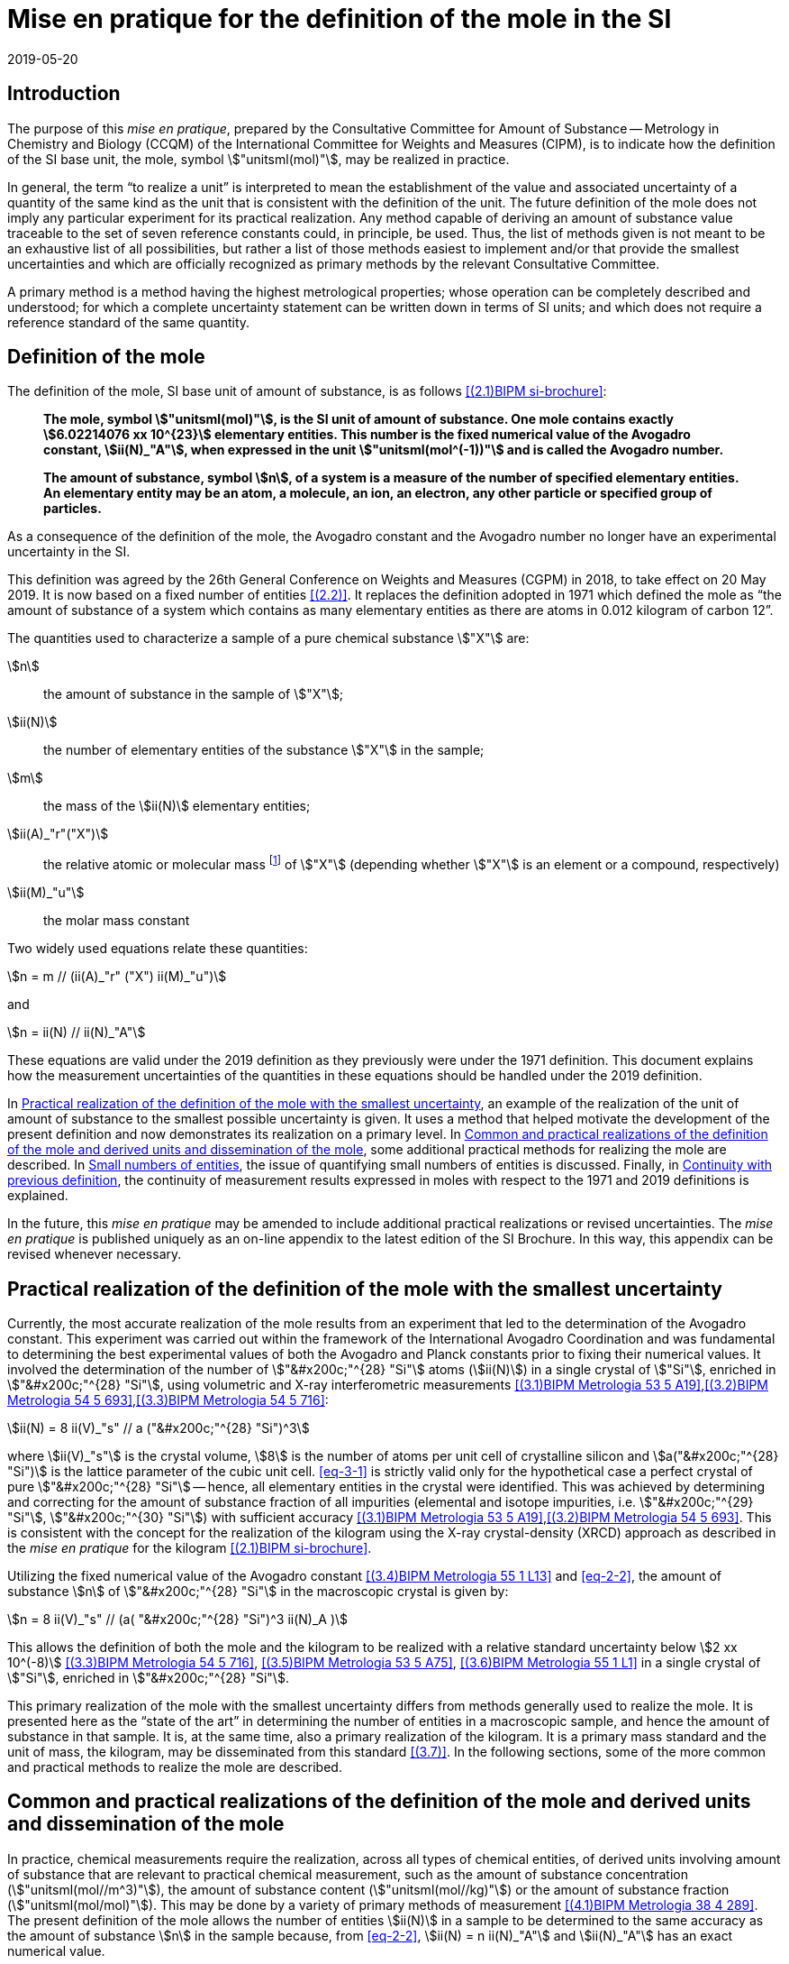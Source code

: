 = Mise en pratique for the definition of the mole in the SI
:appendix-id: 2
:partnumber: 6.1
:edition: 9
:copyright-year: 2019
:revdate: 2019-05-20
:language: en
:title-appendix-en: Mise en pratique
:title-appendix-fr: Mise en pratique
:title-part-en: Mise en pratique for the definition of the mole in the SI
:title-part-fr: Mise en pratique de la définition de la mole
:title-en: The International System of Units
:title-fr: Le système international d'unités
:doctype: mise-en-pratique
:docnumber: SI MEP Mol1
:committee-acronym: CCQM
:committee-en: Consultative Committee for Amount of Substance: Metrology in Chemistry and Biology
:committee-fr: Comité consultatif pour la quantité de matière : métrologie en chimie et biologie
:si-aspect: mol_NA
:docstage: in-force
:imagesdir: images
:mn-document-class: bipm
:mn-output-extensions: xml,html,pdf,rxl
:local-cache-only:
:data-uri-image:


== Introduction

The purpose of this _mise en pratique_, prepared by the Consultative Committee for Amount of
Substance -- Metrology in Chemistry and Biology (CCQM) of the International Committee for
Weights and Measures (CIPM), is to indicate how the definition of the SI base unit, the mole,
symbol stem:["unitsml(mol)"], may be realized in practice.

In general, the term "`to realize a unit`" is interpreted to mean the establishment of the value and
associated uncertainty of a quantity of the same kind as the unit that is consistent with the
definition of the unit. The future definition of the mole does not imply any particular experiment
for its practical realization. Any method capable of deriving an amount of substance value
traceable to the set of seven reference constants could, in principle, be used. Thus, the list of
methods given is not meant to be an exhaustive list of all possibilities, but rather a list of those
methods easiest to implement and/or that provide the smallest uncertainties and which are
officially recognized as primary methods by the relevant Consultative Committee.

A primary method is a method having the highest metrological properties; whose operation can
be completely described and understood; for which a complete uncertainty statement can be
written down in terms of SI units; and which does not require a reference standard of the same
quantity.


== Definition of the mole

The definition of the mole, SI base unit of amount of substance, is as follows <<bipm-9th>>:

____
*The mole, symbol stem:["unitsml(mol)"], is the SI unit of amount of substance. One mole contains
exactly stem:[6.02214076 xx 10^{23}] elementary entities. This number is the fixed numerical
value of the Avogadro constant, stem:[ii(N)_"A"], when expressed in the unit
stem:["unitsml(mol^(-1))"] and is called
the Avogadro number.*

*The amount of substance, symbol stem:[n], of a system is a measure of the number of
specified elementary entities. An elementary entity may be an atom, a molecule, an
ion, an electron, any other particle or specified group of particles.*
____

As a consequence of the definition of the mole, the Avogadro constant and the Avogadro number
no longer have an experimental uncertainty in the SI.

This definition was agreed by the 26th General Conference on Weights and Measures (CGPM) in
2018, to take effect on 20 May 2019. It is now based on a fixed number of entities <<iupac-rec>>. It
replaces the definition adopted in 1971 which defined the mole as "`the amount of substance of a
system which contains as many elementary entities as there are atoms in 0.012 kilogram of
carbon 12`".


The quantities used to characterize a sample of a pure chemical substance stem:["X"] are:

stem:[n]:: the amount of substance in the sample of stem:["X"];

stem:[ii(N)]:: the number of elementary entities of the substance stem:["X"] in the sample;

stem:[m]:: the mass of the stem:[ii(N)] elementary entities;

stem:[ii(A)_"r"("X")]:: the relative atomic or molecular mass footnote:[For historical reasons,
the equivalent terms "atomic weight" and "molecular weight" are still in use
<<iupac-quantities>>.] of stem:["X"] (depending whether stem:["X"] is an element or a compound,
respectively)

stem:[ii(M)_"u"]:: the molar mass constant

Two widely used equations relate these quantities:

[[eq-2-1]]
[stem]
++++
n = m // (ii(A)_"r" ("X") ii(M)_"u")
++++

and

[[eq-2-2]]
[stem]
++++
n = ii(N) // ii(N)_"A"
++++


These equations are valid under the 2019 definition as they previously were under the 1971
definition. This document explains how the measurement uncertainties of the quantities in these
equations should be handled under the 2019 definition.

In <<sec-3>>, an example of the realization of the unit of amount of substance to the smallest
possible uncertainty is given. It uses a method that helped motivate the development of the
present definition and now demonstrates its realization on a primary level. In <<sec-4>>, some
additional practical methods for realizing the mole are described. In <<sec-5>>, the issue of
quantifying small numbers of entities is discussed. Finally, in <<sec-6>>, the continuity of
measurement results expressed in moles with respect to the 1971 and 2019 definitions is
explained.

In the future, this _mise en pratique_ may be amended to include additional practical realizations or
revised uncertainties. The _mise en pratique_ is published uniquely as an on-line appendix to the
latest edition of the SI Brochure. In this way, this appendix can be revised whenever necessary.

[[sec-3]]
== Practical realization of the definition of the mole with the smallest uncertainty

Currently, the most accurate realization of the mole results from an experiment that led to the
determination of the Avogadro constant. This experiment was carried out within the framework of
the International Avogadro Coordination and was fundamental to determining the best
experimental values of both the Avogadro and Planck constants prior to fixing their numerical
values. It involved the determination of the number of stem:["&#x200c;"^{28} "Si"] atoms
(stem:[ii(N)]) in a single crystal of stem:["Si"],
enriched in stem:["&#x200c;"^{28} "Si"], using volumetric and X-ray interferometric measurements
<<fujii>>,<<bartlg>>,<<kuramoto>>:

[[eq-3-1]]
[stem]
++++
ii(N) = 8 ii(V)_"s" // a ("&#x200c;"^{28} "Si")^3
++++

where stem:[ii(V)_"s"] is the crystal volume, stem:[8] is the number of atoms per unit cell of
crystalline silicon and
stem:[a("&#x200c;"^{28} "Si")] is the lattice parameter of the cubic unit cell. <<eq-3-1>> is
strictly valid only for the
hypothetical case a perfect crystal of pure stem:["&#x200c;"^{28} "Si"] -- hence, all elementary
entities in the crystal were
identified. This was achieved by determining and correcting for the amount of substance fraction
of all impurities (elemental and isotope impurities, i.e. stem:["&#x200c;"^{29} "Si"],
stem:["&#x200c;"^{30} "Si"]) with sufficient accuracy
<<fujii>>,<<bartlg>>. This is consistent with the concept for the realization of the kilogram
using the X-ray
crystal-density (XRCD) approach as described in the _mise en pratique_ for the kilogram
<<bipm-9th>>.


Utilizing the fixed numerical value of the Avogadro constant <<newell>> and <<eq-2-2>>, the amount
of substance stem:[n] of stem:["&#x200c;"^{28} "Si"] in the macroscopic crystal is given by:


[stem]
++++
n = 8 ii(V)_"s" // (a( "&#x200c;"^{28} "Si")^3 ii(N)_A )
++++

This allows the definition of both the mole and the kilogram to be realized with a relative
standard uncertainty below stem:[2 xx 10^(-8)] <<kuramoto>>, <<clade>>, <<massa>> in a single
crystal of stem:["Si"], enriched in stem:["&#x200c;"^{28} "Si"].

This primary realization of the mole with the smallest uncertainty differs from methods generally
used to realize the mole. It is presented here as the "`state of the art`" in determining the
number of entities in a macroscopic sample, and hence the amount of substance in that sample. It
is, at the same time, also a primary realization of the kilogram. It is a primary mass standard
and the unit of mass, the kilogram, may be disseminated from this standard <<mep-kg>>. In the
following sections, some of the more common and practical methods to realize the mole are described.


[[sec-4]]
== Common and practical realizations of the definition of the mole and derived units and dissemination of the mole

In practice, chemical measurements require the realization, across all types of chemical entities,
of derived units involving amount of substance that are relevant to practical chemical
measurement, such as the amount of substance concentration (stem:["unitsml(mol//m^3)"]), the
amount of substance content (stem:["unitsml(mol//kg)"]) or the amount of substance fraction
(stem:["unitsml(mol/mol)"]). This may be done by a variety of primary methods of measurement
<<quinn>>. The present definition of the mole allows the number of entities stem:[ii(N)] in a
sample to be determined to the same accuracy as the amount of substance stem:[n] in the sample
because, from <<eq-2-2>>, stem:[ii(N) = n ii(N)_"A"] and stem:[ii(N)_"A"] has an exact numerical
value.

Similarly, the atomic or molecular mass stem:[m_"a" ("X")] and the molar mass stem:[ii(M)("X")] of
any entity stem:["X"] are known to the same relative uncertainty because:


[[eq-4-1]]
[stem]
++++
m_"a" ("X") = {ii(M)("X")} / {ii(N)_"A"}
++++


The atomic mass constant stem:[m_{"u"}] is stem:[1//12] of the mass of a free
stem:["&#x200c;"^{12} "C"] atom, at rest and in its ground state. Its present
experimentally-determined value is approximately stem:[1.660539067(1) xx 10^{-27} "unitsml(kg)"]
with a relative uncertainty less than 1 part in stem:[10^9] and is identical to that of
stem:[ii(M)_{"u"}]. Note that stem:[ii(N)_"A" m_{"u"} = ii(M)_"u"] is a special case of
<<eq-4-1>>. The advantages of these features of the present definition of the mole have been
emphasized in the literature <<milton>>. The most up-to-date values and uncertainties of
stem:[m_{"u"}] and stem:[ii(M)_{"u"}] are the most recent recommendations of the CODATA task group
on fundamental constants.

Three examples of methods to realize the mole (and the number of entities) follow:


=== Gravimetric preparation

Based on <<eq-2-1>> and <<eq-2-2>>, the number of entities stem:[ii(N)] of a substance stem:["X"]
or its amount of substance stem:[n] in a sample may be measured by determining the product of the
mass fraction of stem:["X"] in the sample, stem:[w("X")], and the mass stem:[m] of the sample from
the following equations footnote:[<<eq-4-2>> assumes that stem:[ii(N)] entities of stem:["X"]
contribute a mass stem:[ii(N) xx m_"a"("X")] to a sample whose total mass is stem:[m].]:


[[eq-4-2]]
[stem]
++++
ii(N) = (w("X") m) / (m_"a" ("X")) = {w("X")m} / {ii(A)_"r" ("X") m_{"u"}}
++++


[[eq-4-3]]
[stem]
++++
n = ii(N) / ii(N)_"A" = {w("X") m} / {ii(A)_"r" ("X") ii(N)_"A" m_{"u"}} = {w("X")m} / {ii(A)_"r" ("X") ii(M)_{"u"}}
++++


In <<eq-4-2>> and <<eq-4-3>>, stem:[ii(A)_"r" ("X")] is the relative atomic or molecular mass of
stem:["X"] as calculated from the chemical formula of the pure substance and tables of the
relative atomic masses stem:[ii(A)_"r"] of the elements. The relative atomic masses of the
elements are tabulated <<atomic-weights>> with uncertainties that, except for the mononuclidic
elements, are dominated by the uncertainty in the spread of isotopes seen in naturally occurring
elements from different environments. Because the reported values of stem:[ii(A)_"r"] are mass
ratios, they are unaffected by changes to the SI.

This method of realizing the mole is commonly used because measuring the mass of a sample is
relatively simple and accurate. The knowledge of the mass fraction stem:[w] is a prerequisite for
its use. When very high purity substances are available, the uncertainty of the determination of
the mass stem:[m] is often the limiting factor and the mole may be realized with a relative
standard uncertainty of less than stem:[1 xx 10^(-6)]. It is important to note that there are
relatively few substances (e.g. pure gases or pure metals), where the mass fraction of the
substance (traditionally called its "`purity`") can be assigned with sufficiently small
uncertainty to permit a realization of the mole with a relative uncertainty at the stem:[1 xx
10^(-6)] level. Experimental verification that the isotopic composition of the substance is
equivalent to that used for the calculation of the molar mass must also be undertaken if
uncertainty at this level is to be achieved.

Realization of the mole for a pure organic or inorganic substance will usually be limited by the
uncertainty of the mass fraction assignments to the substance rather than the uncertainty of mass
determinations. As there are very few organic substances whose mass fraction ("`purity`") is
assigned with relative standard uncertainty below stem:[1 xx 10^(-4)], achieving a relative
standard uncertainty of stem:[1 xx 10^(-4)] for a realization of the mole based on a pure organic
or inorganic substance is the limit in most cases.

This method of realization is used for most chemical entities. However, there are other methods
that can be used for certain restricted classes of substances. These are described in <<sec-4-2>>
and <<sec-4-3>>.

[[sec-4-2]]
=== Equations of state for gases

The amount of substance stem:[n] of a sample of a pure gas may be determined by solving the
equation of state for the gas:


[stem]
++++
p ii(V) = n ii(R) ii(T) [ 1 + ii(B) (ii(T)) (n / ii(V)) + ldots ]
++++


where stem:[p] is the pressure, stem:[ii(V)] is the volume, stem:[ii(T)] is the temperature, and
stem:[ii(R)] is the molar gas constant. The value of stem:[ii(R)] is known exactly (stem:[ii(R) =
ii(N)_"A" k], stem:[k] is the Boltzmann constant and its numerical value is fixed). The SI
coherent unit of the molar gas constant is stem:["unitsml(Pa*m^3*mol^(-1)*K^(-1))"] or
stem:["unitsml(J*mol^(-1)*K^(-1))"], _i.e._ stem:["unitsml(kg*m^2*s^(-2)*mol^(-1)*K^(-1))"] when
expressed in base units. The terms involving the second virial coefficient stem:[ii(B)(ii(T))] and
possible higher-order terms are generally small corrections. Virial coefficients expressed in SI
units are tabulated for a number of simple gases. The uncertainty in a measurement of stem:[n]
made this way depends on the uncertainty in measuring stem:[p], stem:[ii(V)] and stem:[ii(T)], and
in the tabulated values of stem:[ii(B)(ii(T))]. This method of realizing the mole for a gas relies
on the use of a pure sample of the gas. The number of molecules in the gas is stem:[n ii(N)_"A"],
which has the same relative uncertainty as the determination of stem:[n].

[[sec-4-3]]
=== Electrolysis

In a chemical electrolysis experiment, the number stem:[ii(N)] of entities that have reacted at an
electrode equals the charge stem:[ii(Q)] passed through the system divided by stem:[ze], where
stem:[z] is the charge number of the ions reacted and stem:[e] is the elementary electrical
charge. Thus:

[stem]
++++
ii(N) = ii(Q) / {ze}
++++

where stem:[e] has a fixed value. In terms of amount of substance stem:[n]:


[stem]
++++
n = ii(Q) / {z ii(N)_"A" e} = ii(Q) / {z ii(F)}
++++


The Faraday constant stem:[ii(F)] has the unit stem:["unitsml(C//mol)"] and is known exactly
(stem:[ii(F) = ii(N)_"A" e]). The uncertainty of this method of realizing the mole depends on the
reaction efficiency of the ion of interest and no interfering ions present.


[[sec-5]]
== Small numbers of entities

In cases where the number of entities being considered is small, quantities are commonly expressed
as numbers of entities instead of amount of substance <<brown>>. The Avogadro constant is the
constant of proportionality that links amount of substance to the number of entities. However, the
number of entities and amount of substance may only be equated in this way if the entities
considered in both quantities are elementary entities of the same type. The unit for the number of
entities is one, symbol 1, although this unit is rarely stated explicitly. An example of its use
is: the number concentration of ozone molecules in air has the unit stem:["unitsml(1//m^3)"].


[[sec-6]]
== Continuity with previous definition

Note that the 1971 definition of the mole made a direct link between the mole and the mass of a
particular nuclide. This allowed traceability to the mole to be established via mass measurements
and established a simple relation between macroscopic measurements and microscopic entity numbers
such as atoms or molecules via the molar mass constant. The mass of one mole of
stem:["&#x200c;"^{12} "C"] was fixed at exactly stem:[12 "unitsml(g)"]. This meant that
stem:[ii(M)(""^{12}"C")] was exactly stem:[12 "unitsml(g//mol)"] and stem:[ii(M)_{"u"}] was
exactly stem:[1 "unitsml(g//mol)"].

However, the present definition of the mole fixes the numerical value of stem:[ii(N)_"A"].
Therefore from:

[[eq-6-1]]
[stem]
++++
ii(M)_{"u"} = m_{"u"} ii(N)_"A"
++++

stem:[ii(M)_"u"] and stem:[m_"u"] now have the same relative uncertainty.

In <<eq-6-1>> stem:[m_"u"] is the atomic mass constant. The atomic mass unit stem:["unitsml(u)"]
(also known as the dalton, a non-SI unit whose symbol is stem:["Da"]) and the atomic mass constant
stem:[m_"u"] are defined in terms of the mass of the stem:["&#x200c;"^{12} "C"] isotope. The unit
stem:["unitsml(u)"] is related to the constant stem:[m_"u"] by


[stem]
++++
1 "&#x200c;" " u" = m_"u" = m("&#x200c;"^{12} "C") // 12
++++


The molar mass constant stem:[ii(M)_"u"] and the atomic mass constant stem:[m_"u"] are determined
to the same relative uncertainty for example from the equation:


[[eq-6-3]]
[stem]
++++
ii(M)_"u" = ii(N)_"A" m_"u" = {2 ii(N)_"A" h} / c {ii(R)_{oo}} / {ii(alpha)^2 ii(A)_"r" ("e")}
++++


where the Rydberg constant (stem:[ii(R)_{oo}]), the fine structure constant (stem:[ii(alpha)]) and
the relative atomic mass of the electron (stem:[ii(A)_("r")("e")]) are determined experimentally.
The speed of light (stem:[c]), the Planck constant (stem:[h]) and the Avogadro constant have fixed
numerical values <<bipm-9th>>.

Continuity conditions imposed on redefinitions of SI base units have ensured that
stem:[ii(M)_"u"], now determined experimentally, is still stem:[1 xx 10^(-3) "unitsml(kg//mol)"]
within a relative standard uncertainty of stem:[4.5 xx 10^(-10)] based on <<eq-6-3>> and
additional independent experimental methods <<mohr>>. The present uncertainty is more than
sufficient for the needs of chemical measurements, being an order of magnitude smaller than the
relative uncertainty achievable in the most accurate realization of the mole
<<fujii>>-<<kuramoto>>, and several orders of magnitude smaller than the uncertainties in examples
of more common realizations of the mole described above.


[bibliography]
== References

* [[[bipm-9th,(2.1)BIPM si-brochure]]] BIPM, The International System of Units (SI Brochure) [9th edition, 2019], https://www.bipm.org/en/publications/si-brochure/.

* [[[iupac-rec,(2.2)]]] _IUPAC Recommendation, Pure Appl. Chem._ *90*, (2018) 175-180

* [[[iupac-quantities,(2.3)]]] _IUPAC Quantities, Units and Symbols in Physical Chemistry_, third ed. (2007) RSC Publishing, Cambridge UK https://www.iupac.org/fileadmin/user_upload/publications/e-resources/ONLINE-IUPAC-GB3-2ndPrinting-Online-Sep2012.pdf

* [[[fujii,(3.1)BIPM Metrologia 53 5 A19]]] Fujii K, Bettin H, Becker P, Massa E, Rienitz O, Pramann A, Nicolaus A, Kuramoto N, Busch I and Borys M, _Metrologia_ *53* (2016) A19-A45.

* [[[bartlg,(3.2)BIPM Metrologia 54 5 693]]] Bartl G, Becker P, Beckhoff B, Bettin H, Beyer E, Borys M, Busch I, Cibik L, D'Agostino G, Darlatt E, _Metrologia_ *54* (2017) 693-715.

* [[[kuramoto,(3.3)BIPM Metrologia 54 5 716]]] Kuramoto N, Mizushima S, Zhang L, Fujita K, Azuma Y, Kurokawa A, Okubo S, Inaba H, Fujii K, _Metrologia_ *54* (2017) 716-729.

* [[[newell,(3.4)BIPM Metrologia 55 1 L13]]] Newell D B, Cabiati F, Fischer J, Fujii K, Karshenboim S G, Margolis H S, de Mirandés E, Mohr P J, Nez F, Pachucki K, Quinn T J, Taylor B N, Wang M, Wood B M and Zhang Z, _Metrologia_ *55* (2018) L13-L16.

* [[[clade,(3.5)BIPM Metrologia 53 5 A75]]] Cladé P, Biraben F, Julien L, Nez F and Guellati-Khelifa S, _Metrologia_ *53* (2016) A75-A82.

* [[[massa,(3.6)BIPM Metrologia 55 1 L1]]] Fujii K, Massa E, Bettin H, Kuramoto N and Mana G _Metrologia_ *55* (2018) L1-L4.

* [[[mep-kg,(3.7)]]] https://www.bipm.org/utils/en/pdf/si-mep/MeP-kg-2018.pdf

* [[[quinn,(4.1)BIPM Metrologia 38 4 289]]] Milton M and Quinn T, _Metrologia_ *38*, (2001) 289-296.

* [[[milton,(4.2)BIPM Metrologia 46 3 332]]] Milton M, and Mills I, _Metrologia_ *46* (2009) 332-338.

* [[[atomic-weights,(4.3)]]] Commission of Isotopic Abundances and Atomic Weights, http://ciaaw.org/atomic-weights.htm

* [[[brown,(5.1)BIPM Metrologia 55 3 L25]]] Brown R J C, _Metrologia_ *55* (2018) L25--L33.

* [[[mohr,(6.1)BIPM Metrologia 55 1 125]]] Mohr P J, Newell D B, Taylor B N and Tiesinga E, _Metrologia_ *55* (2018) 125-146.

